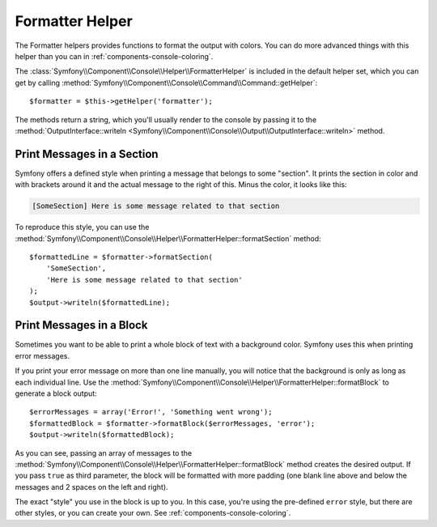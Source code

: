 .. index::
    single: Console Helpers; Formatter Helper

Formatter Helper
================

The Formatter helpers provides functions to format the output with colors.
You can do more advanced things with this helper than you can in
:ref:`components-console-coloring`.

The :class:`Symfony\\Component\\Console\\Helper\\FormatterHelper` is included
in the default helper set, which you can get by calling
:method:`Symfony\\Component\\Console\\Command\\Command::getHelper`::

    $formatter = $this->getHelper('formatter');

The methods return a string, which you'll usually render to the console by
passing it to the
:method:`OutputInterface::writeln <Symfony\\Component\\Console\\Output\\OutputInterface::writeln>` method.

Print Messages in a Section
---------------------------

Symfony offers a defined style when printing a message that belongs to some
"section". It prints the section in color and with brackets around it and the
actual message to the right of this. Minus the color, it looks like this:

.. code-block:: text

    [SomeSection] Here is some message related to that section

To reproduce this style, you can use the
:method:`Symfony\\Component\\Console\\Helper\\FormatterHelper::formatSection`
method::

    $formattedLine = $formatter->formatSection(
        'SomeSection',
        'Here is some message related to that section'
    );
    $output->writeln($formattedLine);

Print Messages in a Block
-------------------------

Sometimes you want to be able to print a whole block of text with a background
color. Symfony uses this when printing error messages.

If you print your error message on more than one line manually, you will
notice that the background is only as long as each individual line. Use the
:method:`Symfony\\Component\\Console\\Helper\\FormatterHelper::formatBlock`
to generate a block output::

    $errorMessages = array('Error!', 'Something went wrong');
    $formattedBlock = $formatter->formatBlock($errorMessages, 'error');
    $output->writeln($formattedBlock);

As you can see, passing an array of messages to the
:method:`Symfony\\Component\\Console\\Helper\\FormatterHelper::formatBlock`
method creates the desired output. If you pass ``true`` as third parameter, the
block will be formatted with more padding (one blank line above and below the
messages and 2 spaces on the left and right).

The exact "style" you use in the block is up to you. In this case, you're using
the pre-defined ``error`` style, but there are other styles, or you can create
your own. See :ref:`components-console-coloring`.

